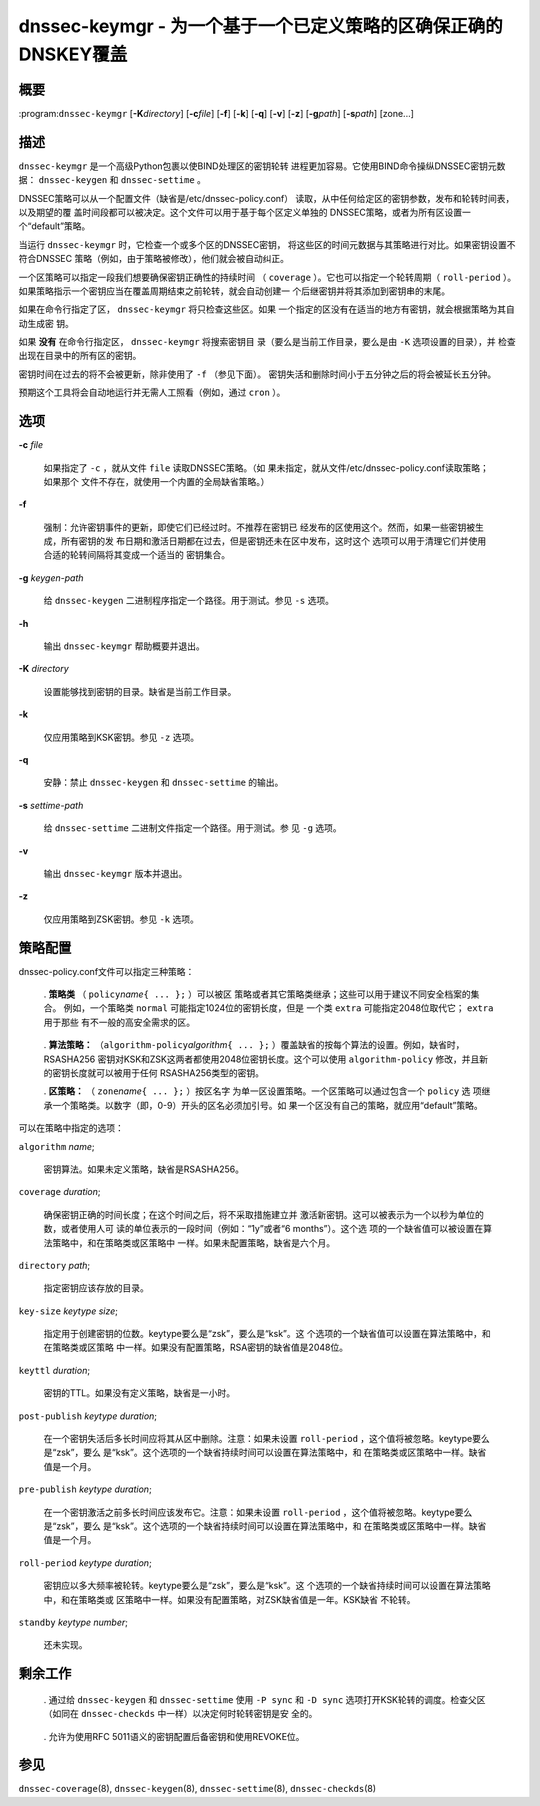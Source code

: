 .. 
   Copyright (C) Internet Systems Consortium, Inc. ("ISC")
   
   This Source Code Form is subject to the terms of the Mozilla Public
   License, v. 2.0. If a copy of the MPL was not distributed with this
   file, You can obtain one at http://mozilla.org/MPL/2.0/.
   
   See the COPYRIGHT file distributed with this work for additional
   information regarding copyright ownership.

.. highlight: console

.. _man_dnssec-keymgr:

dnssec-keymgr - 为一个基于一个已定义策略的区确保正确的DNSKEY覆盖
-------------------------------------------------------------------------

概要
~~~~~~~~

:program:``dnssec-keymgr`` [**-K**\ *directory*] [**-c**\ *file*] [**-f**]
[**-k**] [**-q**] [**-v**] [**-z**] [**-g**\ *path*] [**-s**\ *path*]
[zone...]

描述
~~~~~~~~~~~

``dnssec-keymgr`` 是一个高级Python包裹以使BIND处理区的密钥轮转
进程更加容易。它使用BIND命令操纵DNSSEC密钥元数据：
``dnssec-keygen`` 和 ``dnssec-settime`` 。

DNSSEC策略可以从一个配置文件（缺省是/etc/dnssec-policy.conf）
读取，从中任何给定区的密钥参数，发布和轮转时间表，以及期望的覆
盖时间段都可以被决定。这个文件可以用于基于每个区定义单独的
DNSSEC策略，或者为所有区设置一个“default”策略。

当运行 ``dnssec-keymgr`` 时，它检查一个或多个区的DNSSEC密钥，
将这些区的时间元数据与其策略进行对比。如果密钥设置不符合DNSSEC
策略（例如，由于策略被修改），他们就会被自动纠正。

一个区策略可以指定一段我们想要确保密钥正确性的持续时间
（ ``coverage`` ）。它也可以指定一个轮转周期（ ``roll-period`` ）。
如果策略指示一个密钥应当在覆盖周期结束之前轮转，就会自动创建一
个后继密钥并将其添加到密钥串的末尾。

如果在命令行指定了区， ``dnssec-keymgr`` 将只检查这些区。如果
一个指定的区没有在适当的地方有密钥，就会根据策略为其自动生成密
钥。

如果 **没有** 在命令行指定区， ``dnssec-keymgr`` 将搜索密钥目
录（要么是当前工作目录，要么是由 ``-K`` 选项设置的目录），并
检查出现在目录中的所有区的密钥。

密钥时间在过去的将不会被更新，除非使用了 ``-f`` （参见下面）。
密钥失活和删除时间小于五分钟之后的将会被延长五分钟。

预期这个工具将会自动地运行并无需人工照看（例如，通过 ``cron`` ）。

选项
~~~~~~~

**-c** *file*

   如果指定了 ``-c`` ，就从文件 ``file`` 读取DNSSEC策略。（如
   果未指定，就从文件/etc/dnssec-policy.conf读取策略；如果那个
   文件不存在，就使用一个内置的全局缺省策略。）

**-f**

   强制：允许密钥事件的更新，即使它们已经过时。不推荐在密钥已
   经发布的区使用这个。然而，如果一些密钥被生成，所有密钥的发
   布日期和激活日期都在过去，但是密钥还未在区中发布，这时这个
   选项可以用于清理它们并使用合适的轮转间隔将其变成一个适当的
   密钥集合。

**-g** *keygen-path*

   给 ``dnssec-keygen`` 二进制程序指定一个路径。用于测试。参见
   ``-s`` 选项。

**-h**

   输出 ``dnssec-keymgr`` 帮助概要并退出。

**-K** *directory*

   设置能够找到密钥的目录。缺省是当前工作目录。

**-k**

   仅应用策略到KSK密钥。参见 ``-z`` 选项。

**-q**

   安静：禁止 ``dnssec-keygen`` 和 ``dnssec-settime`` 的输出。

**-s** *settime-path*

   给 ``dnssec-settime`` 二进制文件指定一个路径。用于测试。参
   见 ``-g`` 选项。

**-v**

   输出 ``dnssec-keymgr`` 版本并退出。

**-z**

   仅应用策略到ZSK密钥。参见 ``-k`` 选项。

策略配置
~~~~~~~~~~~~~~~~~~~~

dnssec-policy.conf文件可以指定三种策略：

   . **策略类** （ ``policy``\ *name*\ ``{ ... };`` ）可以被区
   策略或者其它策略类继承；这些可以用于建议不同安全档案的集合。
   例如，一个策略类 ``normal`` 可能指定1024位的密钥长度，但是
   一个类 ``extra`` 可能指定2048位取代它； ``extra`` 用于那些
   有不一般的高安全需求的区。

..

   . **算法策略：** （``algorithm-policy``\ *algorithm*\ ``{ ...
   };`` ）覆盖缺省的按每个算法的设置。例如，缺省时，RSASHA256
   密钥对KSK和ZSK这两者都使用2048位密钥长度。这个可以使用
   ``algorithm-policy`` 修改，并且新的密钥长度就可以被用于任何
   RSASHA256类型的密钥。          

   . **区策略：** （ ``zone``\ *name*\ ``{ ... };`` ）按区名字
   为单一区设置策略。一个区策略可以通过包含一个 ``policy`` 选
   项继承一个策略类。以数字（即，0-9）开头的区名必须加引号。如
   果一个区没有自己的策略，就应用“default”策略。

可以在策略中指定的选项：

``algorithm`` *name*;

   密钥算法。如果未定义策略，缺省是RSASHA256。

``coverage`` *duration*;

   确保密钥正确的时间长度；在这个时间之后，将不采取措施建立并
   激活新密钥。这可以被表示为一个以秒为单位的数，或者使用人可
   读的单位表示的一段时间（例如：“1y”或者“6 months”）。这个选
   项的一个缺省值可以被设置在算法策略中，和在策略类或区策略中
   一样。如果未配置策略，缺省是六个月。

``directory`` *path*;

   指定密钥应该存放的目录。

``key-size`` *keytype* *size*;

   指定用于创建密钥的位数。keytype要么是“zsk”，要么是“ksk”。这
   个选项的一个缺省值可以设置在算法策略中，和在策略类或区策略
   中一样。如果没有配置策略，RSA密钥的缺省值是2048位。

``keyttl`` *duration*;

   密钥的TTL。如果没有定义策略，缺省是一小时。

``post-publish`` *keytype* *duration*;

   在一个密钥失活后多长时间应将其从区中删除。注意：如果未设置
   ``roll-period`` ，这个值将被忽略。keytype要么是“zsk”，要么
   是“ksk”。这个选项的一个缺省持续时间可以设置在算法策略中，和
   在策略类或区策略中一样。缺省值是一个月。

``pre-publish`` *keytype* *duration*;

   在一个密钥激活之前多长时间应该发布它。注意：如果未设置
   ``roll-period`` ，这个值将被忽略。keytype要么是“zsk”，要么
   是“ksk”。这个选项的一个缺省持续时间可以设置在算法策略中，和
   在策略类或区策略中一样。缺省值是一个月。

``roll-period`` *keytype* *duration*;

   密钥应以多大频率被轮转。keytype要么是“zsk”，要么是“ksk”。这
   个选项的一个缺省持续时间可以设置在算法策略中，和在策略类或
   区策略中一样。如果没有配置策略，对ZSK缺省值是一年。KSK缺省
   不轮转。

``standby`` *keytype* *number*;

   还未实现。

剩余工作
~~~~~~~~~~~~~~

   . 通过给 ``dnssec-keygen`` 和 ``dnssec-settime`` 使用
   ``-P sync`` 和 ``-D sync`` 选项打开KSK轮转的调度。检查父区
   （如同在 ``dnssec-checkds`` 中一样）以决定何时轮转密钥是安
   全的。

..

   . 允许为使用RFC 5011语义的密钥配置后备密钥和使用REVOKE位。

参见
~~~~~~~~

``dnssec-coverage``\ (8), ``dnssec-keygen``\ (8),
``dnssec-settime``\ (8), ``dnssec-checkds``\ (8)
